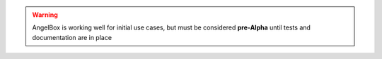.. warning::
   AngelBox is working well for initial use cases,
   but must be considered **pre-Alpha** until tests and 
   documentation are in place